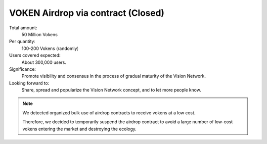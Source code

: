 .. _airdrop_via_contract:

VOKEN Airdrop via contract (Closed)
===================================

Total amount:
   50 Million Vokens

Per quantity:
   100-200 Vokens (randomly)

Users covered expected:
   About 300,000 users.

Significance:
   Promote visibility and consensus in the process of gradual maturity of the Vision Network.

Looking forward to:
   Share, spread and popularize the Vision Network concept, and to let more people know.


.. NOTE::

   We detected organized bulk use of airdrop contracts to receive vokens at a low cost.

   Therefore,
   we decided to temporarily suspend the airdrop contract
   to avoid a large number of low-cost vokens
   entering the market and destroying the ecology.

.. remark
   Contract
   --------
   .. image:: /_static/contract/qrcode_airdrop.png
      :width: 35 %
      :alt: qrcode_airdrop.png
   **0x4B14F1aaa878cCF70d58AEC682592dcD0Fe025BA**
   Just send **0 ETH** to :ref:`airdrop_contract` address above,
   you will receive **100-200 Vokens** randomly.
   The total amount is 50,000,000,
   first come first served.
   .. NOTE::
      Set ``gas limit`` to ``90,000``, the rest will be returned automatically.
